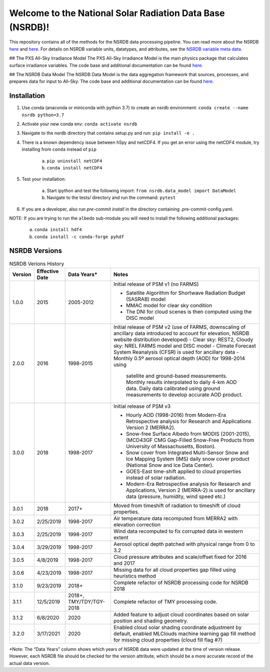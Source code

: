 **********************************************************
Welcome to the National Solar Radiation Data Base (NSRDB)!
**********************************************************

This repository contains all of the methods for the NSRDB data processing pipeline.
You can read more about the NSRDB `here <https://nsrdb.nrel.gov/>`_ and
`here <https://www.sciencedirect.com/science/article/pii/S136403211830087X>`_.
For details on NSRDB variable units, datatypes, and attributes, see the
`NSRDB variable meta data <https://github.com/NREL/nsrdb/blob/master/config/nsrdb_vars.csv>`_.

## The PXS All-Sky Irradiance Model
The PXS All-Sky Irradiance Model is the main physics package that calculates
surface irradiance variables. The code base and additional documentation can
be found `here <https://github.com/NREL/nsrdb/tree/master/nsrdb/all_sky>`_.

## The NSRDB Data Model
The NSRDB Data Model is the data aggregation framework that sources, processes,
and prepares data for input to All-Sky. The code base and additional
documentation can be found `here <https://github.com/NREL/nsrdb/tree/master/nsrdb/data_model>`_.

Installation
============

1. Use conda (anaconda or miniconda with python 3.7) to create an nsrdb
   environment: ``conda create --name nsrdb python=3.7``
2. Activate your new conda env: ``conda activate nsrdb``
3. Navigate to the nsrdb directory that contains setup.py and run:
   ``pip install -e .``
4. There is a known dependency issue between h5py and netCDF4. If you get an
   error using the netCDF4 module, try installing from ``conda`` instead of
   ``pip``

    a. ``pip uninstall netCDF4``
    b. ``conda install netCDF4``

5. Test your installation:

    a. Start ipython and test the following import:
       ``from nsrdb.data_model import DataModel``
    b. Navigate to the tests/ directory and run the command: ``pytest``

6. If you are a developer, also run `pre-commit install` in the directory
   containing .pre-commit-config.yaml.

NOTE: If you are trying to run the ``albedo`` sub-module you will need to
install the following additional packages:

    a. ``conda install hdf4``
    b. ``conda install -c conda-forge pyhdf``

NSRDB Versions
==============

.. list-table:: NSRDB Verions History
    :widths: auto
    :header-rows: 1

    * - Version
      - Effective Date
      - Data Years*
      - Notes
    * - 1.0.0
      - 2015
      - 2005-2012
      - Initial release of PSM v1 (no FARMS)

        - Satellite Algorithm for Shortwave Radiation Budget (SASRAB) model
        - MMAC model for clear sky condition
        - The DNI for cloud scenes is then computed using the DISC model

    * - 2.0.0
      - 2016
      - 1998-2015
      - Initial release of PSM v2 (use of FARMS, downscaling of ancillary data
        introduced to account for elevation, NSRDB website distribution
        developed)
        - Clear sky: REST2, Cloudy sky: NREL FARMS model and DISC model
        - Climate Forecast System Reanalysis (CFSR) is used for ancillary data
        - Monthly 0.5º aerosol optical depth (AOD) for 1998-2014 using
          satellite and ground-based measurements. Monthly results interpolated
          to daily 4-km AOD data. Daily data calibrated using ground
          measurements to develop accurate AOD product.

    * - 3.0.0
      - 2018
      - 1998-2017
      - Initial release of PSM v3

        - Hourly AOD (1998-2016) from Modern-Era Retrospective analysis for
          Research and Applications Version 2 (MERRA2).
        - Snow-free Surface Albedo from MODIS (2001-2015), (MCD43GF CMG
          Gap-Filled Snow-Free Products from University of Massachusetts,
          Boston).
        - Snow cover from Integrated Multi-Sensor Snow and Ice Mapping System
          (IMS) daily snow cover product (National Snow and Ice Data Center).
        - GOES-East time-shift applied to cloud properties instead of solar
          radiation.
        - Modern-Era Retrospective analysis for Research and Applications,
          Version 2 (MERRA-2) is used for ancillary data (pressure, humidity,
          wind speed etc.)

    * - 3.0.1
      - 2018
      - 2017+
      - Moved from timeshift of radiation to timeshift of cloud properties.
    * - 3.0.2
      - 2/25/2019
      - 1998-2017
      - Air temperature data recomputed from MERRA2 with elevation correction
    * - 3.0.3
      - 2/25/2019
      - 1998-2017
      - Wind data recomputed to fix corrupted data in western extent
    * - 3.0.4
      - 3/29/2019
      - 1998-2017
      - Aerosol optical depth patched with physical range from 0 to 3.2
    * - 3.0.5
      - 4/8/2019
      - 1998-2017
      - Cloud pressure attributes and scale/offset fixed for 2016 and 2017
    * - 3.0.6
      - 4/23/2019
      - 1998-2017
      - Missing data for all cloud properties gap filled using heuristics method
    * - 3.1.0
      - 9/23/2019
      - 2018+
      - Complete refactor of NSRDB processing code for NSRDB 2018
    * - 3.1.1
      - 12/5/2019
      - 2018+, TMY/TDY/TGY-2018
      - Complete refactor of TMY processing code.
    * - 3.1.2
      - 6/8/2020
      - 2020
      - Added feature to adjust cloud coordinates based on solar position and
        shading geometry.
    * - 3.2.0
      - 3/17/2021
      - 2020
      - Enabled cloud solar shading coordinate adjustment by default, enabled
        MLClouds machine learning gap fill method for missing cloud properties
        (cloud fill flag #7)

*Note: The “Data Years” column shows which years of NSRDB data were updated at
the time of version release. However, each NSRDB file should be checked for the
version attribute, which should be a more accurate record of the actual data
version.
